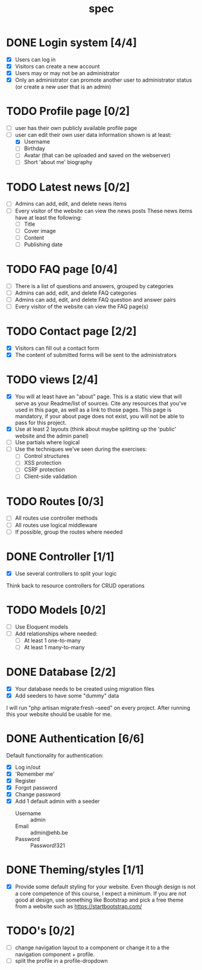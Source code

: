 #+title: spec
#+startup: overview

* DONE Login system [4/4]
- [X] Users can log in
- [X] Visitors can create a new account
- [X] Users may or may not be an administrator
- [X] Only an administrator can promote another user to administrator status (or create a new user that is an admin)

* TODO Profile page [0/2]
- [ ] user has their own publicly available profile page
- [-] user can edit their own user data
  information shown is at least:
  - [X] Username
  - [ ] Birthday
  - [ ] Avatar (that can be uploaded and saved on the webserver)
  - [ ] Short 'about me' biography 

* TODO Latest news [0/2]
- [ ] Admins can add, edit, and delete news items
- [ ] Every visitor of the website can view the news posts
  These news items have at least the following:
  - [ ] Title
  - [ ] Cover image
  - [ ] Content
  - [ ] Publishing date

* TODO FAQ page [0/4]
- [ ] There is a list of questions and answers, grouped by categories
- [ ] Admins can add, edit, and delete FAQ categories
- [ ] Admins can add, edit, and delete FAQ question and answer pairs
- [ ] Every visitor of the website can view the FAQ page(s)

* TODO Contact page [2/2]
- [X] Visitors can fill out a contact form
- [X] The content of submitted forms will be sent to the administrators


* TODO views [2/4]
- [X] You will at least have an "about" page. This is a static view that will serve as your Readme/list of sources. Cite any resources that you've used in this page, as well as a link to those pages. This page is mandatory, if your about page does not exist, you will not be able to pass for this project.
- [X] Use at least 2 layouts (think about maybe splitting up the 'public' website and the admin panel)
- [ ] Use partials where logical
- [ ] Use the techniques we've seen during the exercises:
  - [ ] Control structures
  - [ ] XSS protection
  - [ ] CSRF protection
  - [ ] Client-side validation

* TODO Routes [0/3]
- [ ] All routes use controller methods
- [ ] All routes use logical middleware
- [ ] If possible, group the routes where needed

* DONE Controller [1/1]
- [X] Use several controllers to split your logic
Think back to resource controllers for CRUD operations

* TODO Models [0/2]
- [ ] Use Eloquent models
- [ ] Add relationships where needed:
  - [ ] At least 1 one-to-many
  - [ ] At least 1 many-to-many 

* DONE Database [2/2]
- [X] Your database needs to be created using migration files 
- [X] Add seeders to have some "dummy" data

I will run "php artisan migrate:fresh --seed" on every project. After
running this your website should be usable for me.

* DONE Authentication [6/6]
Default functionality for authentication:
- [X] Log in/out
- [X] 'Remember me'
- [X] Register
- [X] Forgot password
- [X] Change password
- [X] Add 1 default admin with a seeder
  - Username :: admin
  - Email :: admin@ehb.be
  - Password :: Password!321

* DONE Theming/styles [1/1]
- [X] Provide some default styling for your website. Even though design is
  not a core competence of this course, I expect a minimum. If you are
  not good at design, use something like Bootstrap and pick a free
  theme from a website such as https://startbootstrap.com/

* TODO's [0/2]
- [ ] change navigation layout to a component or change it to a
  the navigation component + profile.
- [ ] split the profile in a profile-dropdown
